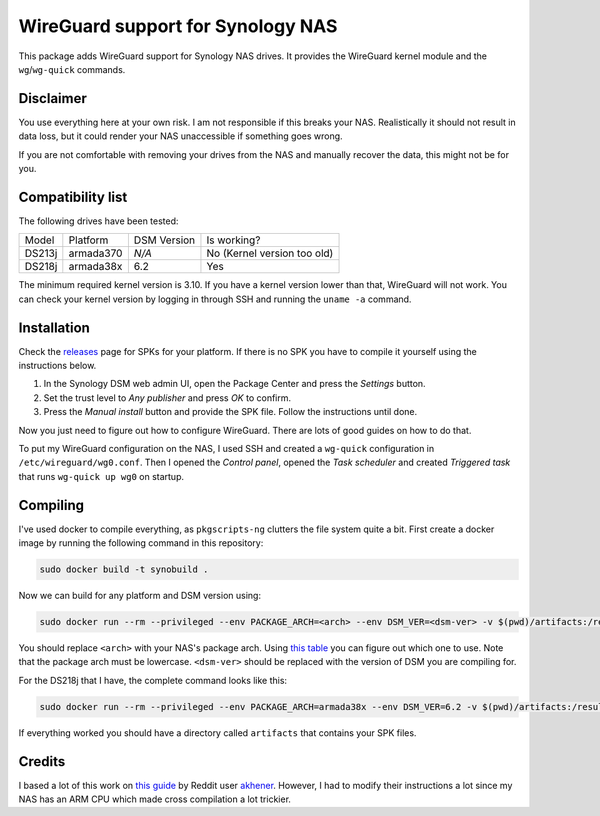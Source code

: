 WireGuard support for Synology NAS
==================================
This package adds WireGuard support for Synology NAS drives. It provides the
WireGuard kernel module and the ``wg``/``wg-quick`` commands.


Disclaimer
----------
You use everything here at your own risk. I am not responsible if this breaks
your NAS. Realistically it should not result in data loss, but it could render
your NAS unaccessible if something goes wrong.

If you are not comfortable with removing your drives from the NAS and manually
recover the data, this might not be for you.


Compatibility list
------------------
The following drives have been tested:

====== ========= =========== ===========================
Model  Platform  DSM Version Is working?
------ --------- ----------- ---------------------------
DS213j armada370 *N/A*       No (Kernel version too old)
DS218j armada38x 6.2         Yes
====== ========= =========== ===========================

The minimum required kernel version is 3.10. If you have a kernel version lower
than that, WireGuard will not work. You can check your kernel version by
logging in through SSH and running the ``uname -a`` command.


Installation
------------
Check the `releases <https://github.com/runfalk/synology-wireguard/releases>`_
page for SPKs for your platform. If there is no SPK you have to compile it
yourself using the instructions below.

1. In the Synology DSM web admin UI, open the Package Center and press the
   *Settings* button.
2. Set the trust level to *Any publisher* and press *OK* to confirm.
3. Press the *Manual install* button and provide the SPK file. Follow the
   instructions until done.

Now you just need to figure out how to configure WireGuard. There are lots of
good guides on how to do that.

To put my WireGuard configuration on the NAS, I used SSH and created a
``wg-quick`` configuration in ``/etc/wireguard/wg0.conf``.  Then I opened the
*Control panel*, opened the *Task scheduler* and created *Triggered task* that
runs ``wg-quick up wg0`` on startup.


Compiling
---------
I've used docker to compile everything, as ``pkgscripts-ng`` clutters the file
system quite a bit. First create a docker image by running the following
command in this repository:

.. code-block:: bash

    sudo docker build -t synobuild .

Now we can build for any platform and DSM version using:

.. code-block:: bash

    sudo docker run --rm --privileged --env PACKAGE_ARCH=<arch> --env DSM_VER=<dsm-ver> -v $(pwd)/artifacts:/result_spk synobuild

You should replace ``<arch>`` with your NAS's package arch. Using
`this table <https://www.synology.com/en-global/knowledgebase/DSM/tutorial/General/What_kind_of_CPU_does_my_NAS_have>`_
you can figure out which one to use. Note that the package arch must be
lowercase. ``<dsm-ver>`` should be replaced with the version of DSM you are
compiling for.

For the DS218j that I have, the complete command looks like this:

.. code-block:: bash

    sudo docker run --rm --privileged --env PACKAGE_ARCH=armada38x --env DSM_VER=6.2 -v $(pwd)/artifacts:/result_spk synobuild

If everything worked you should have a directory called ``artifacts`` that
contains your SPK files.


Credits
-------
I based a lot of this work on
`this guide <https://www.reddit.com/r/synology/comments/a2erre/guide_intermediate_how_to_install_wireguard_vpn/>`_
by Reddit user `akhener <https://www.reddit.com/user/akhener>`_. However, I had
to modify their instructions a lot since my NAS has an ARM CPU which made cross
compilation a lot trickier.
